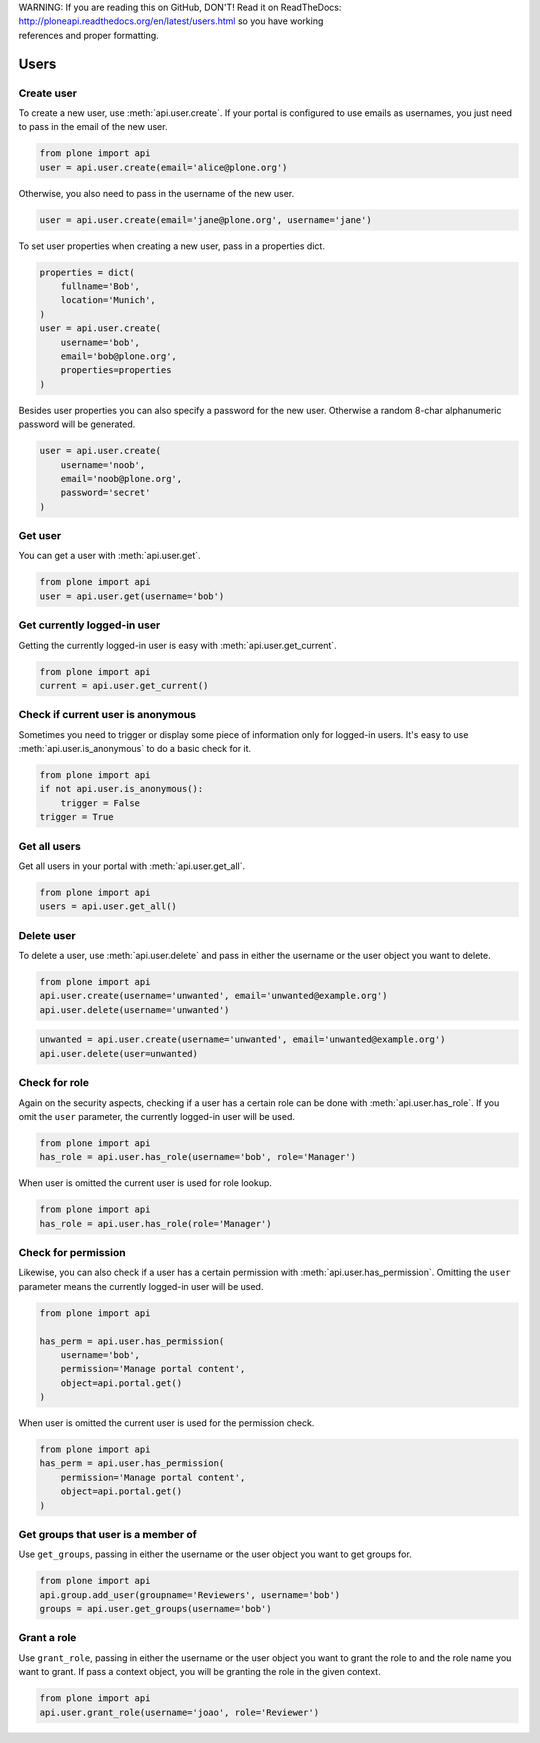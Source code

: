 .. line-block::

    WARNING: If you are reading this on GitHub, DON'T! Read it on ReadTheDocs:
    http://ploneapi.readthedocs.org/en/latest/users.html so you have working
    references and proper formatting.


.. module:: plone

.. _chapter_users:

Users
=====

.. _user_create_example:

Create user
-----------

To create a new user, use :meth:`api.user.create`. If your portal is
configured to use emails as usernames, you just need to pass in the email of
the new user.

.. invisible-code-block:: python

    from plone import api
    portal = api.portal.get()
    portal.portal_properties.site_properties.use_email_as_login = True

.. code-block:: python

    from plone import api
    user = api.user.create(email='alice@plone.org')

.. invisible-code-block:: python

    self.assertEquals(user.id, 'alice@plone.org')
    self.assertEquals(user.getProperty('email'), 'alice@plone.org')


Otherwise, you also need to pass in the username of the new user.

.. invisible-code-block:: python

    portal.portal_properties.site_properties.use_email_as_login = False

.. code-block:: python

    user = api.user.create(email='jane@plone.org', username='jane')

.. invisible-code-block:: python

    self.assertEquals(user.id, 'jane')
    self.assertEquals(user.getProperty('email'), 'jane@plone.org')


To set user properties when creating a new user, pass in a properties dict.

.. code-block:: python

    properties = dict(
        fullname='Bob',
        location='Munich',
    )
    user = api.user.create(
        username='bob',
        email='bob@plone.org',
        properties=properties
    )

.. invisible-code-block:: python

    self.assertEquals(user.getProperty('fullname'), 'Bob')
    self.assertEquals(user.getProperty('location'), 'Munich')


Besides user properties you can also specify a password for the new user.
Otherwise a random 8-char alphanumeric password will be generated.

.. code-block:: python

    user = api.user.create(
        username='noob',
        email='noob@plone.org',
        password='secret'
    )


.. _user_get_example:

Get user
--------

You can get a user with :meth:`api.user.get`.

.. code-block:: python

    from plone import api
    user = api.user.get(username='bob')

.. invisible-code-block:: python

    self.assertEquals(user.id, 'bob')


.. _user_get_current_example:

Get currently logged-in user
----------------------------

Getting the currently logged-in user is easy with :meth:`api.user.get_current`.

.. code-block:: python

    from plone import api
    current = api.user.get_current()

.. invisible-code-block:: python

    self.assertEquals(current.id, 'test_user_1_')


.. _user_is_anonymous_example:

Check if current user is anonymous
----------------------------------

Sometimes you need to trigger or display some piece of information only for
logged-in users. It's easy to use :meth:`api.user.is_anonymous` to do a basic
check for it.

.. code-block:: python

    from plone import api
    if not api.user.is_anonymous():
        trigger = False
    trigger = True

.. invisible-code-block:: python

    self.assertTrue(trigger)


.. _user_get_all_example:

Get all users
-------------

Get all users in your portal with :meth:`api.user.get_all`.

.. code-block:: python

    from plone import api
    users = api.user.get_all()

.. invisible-code-block:: python

    self.assertTrue('test_user_1_' in [user.id for user in users])


.. _user_delete_example:

Delete user
-----------

To delete a user, use :meth:`api.user.delete` and pass in either the username or
the user object you want to delete.

.. code-block:: python

    from plone import api
    api.user.create(username='unwanted', email='unwanted@example.org')
    api.user.delete(username='unwanted')


.. invisible-code-block:: python

    self.assertEqual(api.user.get(username='unwanted'), None)

.. code-block:: python

    unwanted = api.user.create(username='unwanted', email='unwanted@example.org')
    api.user.delete(user=unwanted)

.. invisible-code-block:: python

    self.assertEqual(api.user.get(username='unwanted'), None)


.. _user_has_role_example:

Check for role
--------------

Again on the security aspects, checking if a user has a certain role can be done
with :meth:`api.user.has_role`. If you omit the ``user`` parameter, the
currently logged-in user will be used.

.. code-block:: python

    from plone import api
    has_role = api.user.has_role(username='bob', role='Manager')

.. invisible-code-block:: python

    self.assertFalse(has_role)

When user is omitted the current user is used for role lookup.

.. code-block:: python

    from plone import api
    has_role = api.user.has_role(role='Manager')

.. invisible-code-block:: python

    self.assertTrue(has_role)

.. _user_has_permission_example:

Check for permission
--------------------

Likewise, you can also check if a user has a certain permission with
:meth:`api.user.has_permission`. Omitting the ``user`` parameter means the
currently logged-in user will be used.

.. code-block:: python

    from plone import api

    has_perm = api.user.has_permission(
        username='bob',
        permission='Manage portal content',
        object=api.portal.get()
    )

.. invisible-code-block:: python

    self.assertFalse(has_perm)

When user is omitted the current user is used for the permission check.

.. code-block:: python

    from plone import api
    has_perm = api.user.has_permission(
        permission='Manage portal content',
        object=api.portal.get()
    )

.. invisible-code-block:: python

    self.assertTrue(has_perm)

.. _get_groups_for_user_example:

Get groups that user is a member of
-----------------------------------

Use ``get_groups``, passing in either the username or the user object you want
to get groups for.

.. code-block:: python

    from plone import api
    api.group.add_user(groupname='Reviewers', username='bob')
    groups = api.user.get_groups(username='bob')

.. invisible-code-block:: python

    assert 'Reviewers' in groups

.. _add_user_to_group_example:

Grant a role
------------

Use ``grant_role``, passing in either the username or the user object you want
to grant the role to and the role name you want to grant. If pass a context
object, you will be granting the role in the given context.

.. invisible-code-block:: python

    api.user.create(username='joao', email='joao@joao.com')

.. code-block:: python

    from plone import api
    api.user.grant_role(username='joao', role='Reviewer')

.. invisible-code-block:: python

    self.assertTrue(api.user.has_role(username='joao', role='Reviewer'))
    self.failIf(api.user.has_role(username='joao', role='Manager'))

.. _grant_role_to_user_example:
